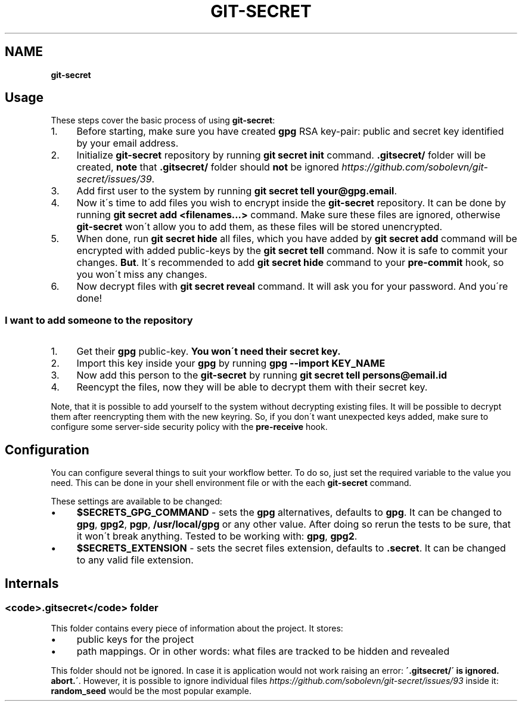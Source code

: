 .\" generated with Ronn/v0.7.3
.\" http://github.com/rtomayko/ronn/tree/0.7.3
.
.TH "GIT\-SECRET" "7" "April 2018" "sobolevn" "git-secret"
.
.SH "NAME"
\fBgit\-secret\fR
.
.SH "Usage"
These steps cover the basic process of using \fBgit\-secret\fR:
.
.IP "1." 4
Before starting, make sure you have created \fBgpg\fR RSA key\-pair: public and secret key identified by your email address\.
.
.IP "2." 4
Initialize \fBgit\-secret\fR repository by running \fBgit secret init\fR command\. \fB\.gitsecret/\fR folder will be created, \fBnote\fR that \fB\.gitsecret/\fR folder should \fBnot\fR be ignored \fIhttps://github\.com/sobolevn/git\-secret/issues/39\fR\.
.
.IP "3." 4
Add first user to the system by running \fBgit secret tell your@gpg\.email\fR\.
.
.IP "4." 4
Now it\'s time to add files you wish to encrypt inside the \fBgit\-secret\fR repository\. It can be done by running \fBgit secret add <filenames\.\.\.>\fR command\. Make sure these files are ignored, otherwise \fBgit\-secret\fR won\'t allow you to add them, as these files will be stored unencrypted\.
.
.IP "5." 4
When done, run \fBgit secret hide\fR all files, which you have added by \fBgit secret add\fR command will be encrypted with added public\-keys by the \fBgit secret tell\fR command\. Now it is safe to commit your changes\. \fBBut\fR\. It\'s recommended to add \fBgit secret hide\fR command to your \fBpre\-commit\fR hook, so you won\'t miss any changes\.
.
.IP "6." 4
Now decrypt files with \fBgit secret reveal\fR command\. It will ask you for your password\. And you\'re done!
.
.IP "" 0
.
.SS "I want to add someone to the repository"
.
.IP "1." 4
Get their \fBgpg\fR public\-key\. \fBYou won\'t need their secret key\.\fR
.
.IP "2." 4
Import this key inside your \fBgpg\fR by running \fBgpg \-\-import KEY_NAME\fR
.
.IP "3." 4
Now add this person to the \fBgit\-secret\fR by running \fBgit secret tell persons@email\.id\fR
.
.IP "4." 4
Reencypt the files, now they will be able to decrypt them with their secret key\.
.
.IP "" 0
.
.P
Note, that it is possible to add yourself to the system without decrypting existing files\. It will be possible to decrypt them after reencrypting them with the new keyring\. So, if you don\'t want unexpected keys added, make sure to configure some server\-side security policy with the \fBpre\-receive\fR hook\.
.
.SH "Configuration"
You can configure several things to suit your workflow better\. To do so, just set the required variable to the value you need\. This can be done in your shell environment file or with the each \fBgit\-secret\fR command\.
.
.P
These settings are available to be changed:
.
.IP "\(bu" 4
\fB$SECRETS_GPG_COMMAND\fR \- sets the \fBgpg\fR alternatives, defaults to \fBgpg\fR\. It can be changed to \fBgpg\fR, \fBgpg2\fR, \fBpgp\fR, \fB/usr/local/gpg\fR or any other value\. After doing so rerun the tests to be sure, that it won\'t break anything\. Tested to be working with: \fBgpg\fR, \fBgpg2\fR\.
.
.IP "\(bu" 4
\fB$SECRETS_EXTENSION\fR \- sets the secret files extension, defaults to \fB\.secret\fR\. It can be changed to any valid file extension\.
.
.IP "" 0
.
.SH "Internals"
.
.SS "<code>\.gitsecret</code> folder"
This folder contains every piece of information about the project\. It stores:
.
.IP "\(bu" 4
public keys for the project
.
.IP "\(bu" 4
path mappings\. Or in other words: what files are tracked to be hidden and revealed
.
.IP "" 0
.
.P
This folder should not be ignored\. In case it is application would not work raising an error: \fB\'\.gitsecret/\' is ignored\. abort\.\'\fR\. However, it is possible to ignore individual files \fIhttps://github\.com/sobolevn/git\-secret/issues/93\fR inside it: \fBrandom_seed\fR would be the most popular example\.
